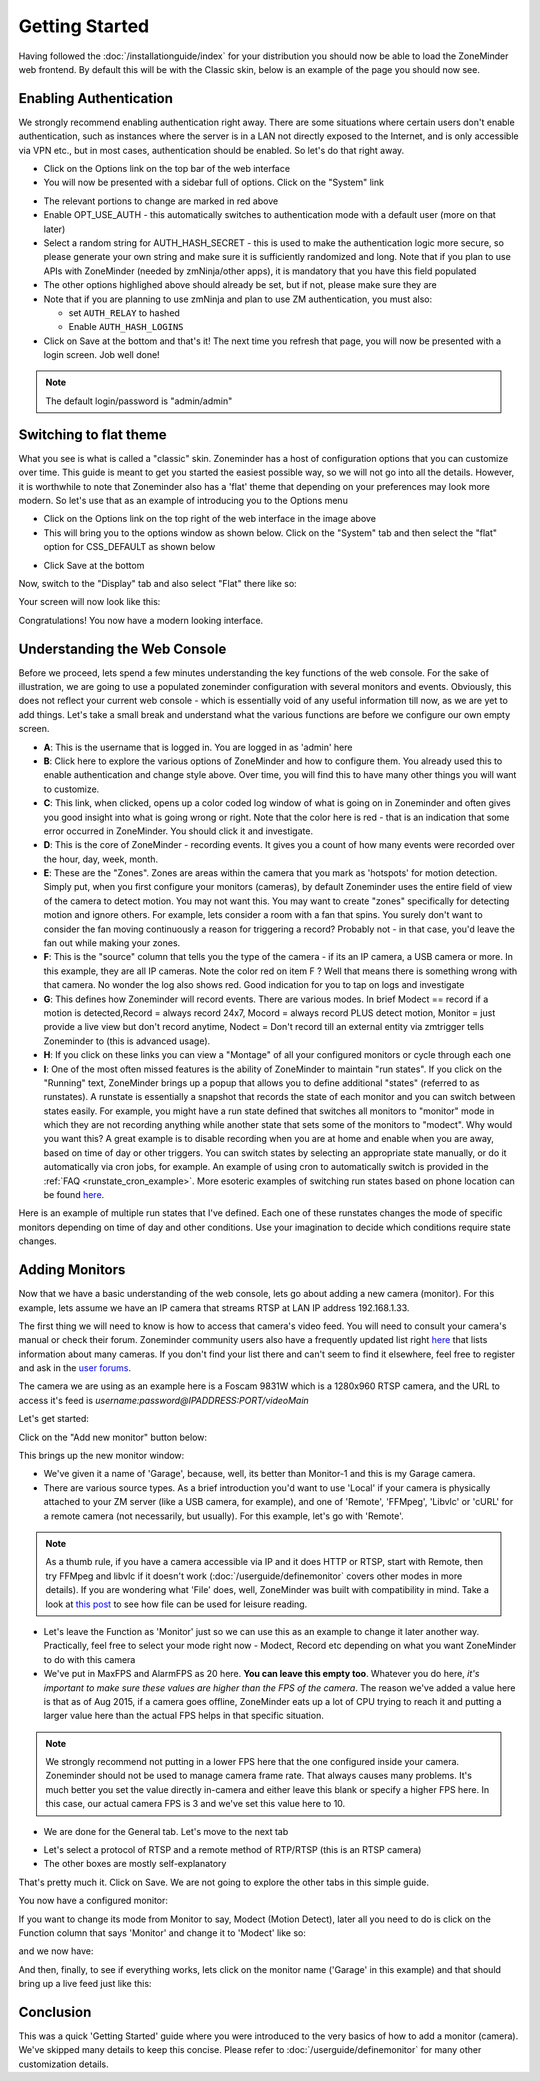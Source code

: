 Getting Started
===============

Having followed the :doc:`/installationguide/index` for your distribution you should now be able to load the ZoneMinder web frontend. By default this will be with the Classic skin, below is an example of the page you should now see.

.. image::  ../installationguide/images/zm_first_screen_post_install.png


Enabling Authentication
^^^^^^^^^^^^^^^^^^^^^^^
We strongly recommend enabling authentication right away. There are some situations where certain users don't enable authentication, such as instances where the server is in a LAN not directly exposed to the Internet, and is only accessible via VPN etc., but in most cases, authentication should be enabled. So let's do that right away.

* Click on the Options link on the top bar of the web interface
* You will now be presented with a sidebar full of options. Click on the "System" link
	
.. image:: images/getting-started-enable-auth.png

* The relevant portions to change are marked in red above
* Enable OPT_USE_AUTH - this automatically switches to authentication mode with a default user (more on that later)
* Select a random string for AUTH_HASH_SECRET - this is used to make the authentication logic more secure, so 
  please generate your own string and make sure it is sufficiently randomized and long. Note that if you plan to use APIs with ZoneMinder (needed by zmNinja/other apps), it is mandatory that you have this field populated
* The other options highlighed above should already be set, but if not, please make sure they are
* Note that if you are planning to use zmNinja and plan to use ZM authentication, you must also:

  * set ``AUTH_RELAY`` to hashed
  * Enable ``AUTH_HASH_LOGINS``
  

* Click on Save at the bottom and that's it! The next time you refresh that page, you will now be presented with a login screen. Job well done!

.. image:: images/getting-started-login.png

.. NOTE:: The default login/password is "admin/admin"


Switching to flat theme
^^^^^^^^^^^^^^^^^^^^^^^
What you see is what is called a "classic" skin. Zoneminder has a host of configuration options that you can customize over time. This guide is meant to get you started the easiest possible way, so we will not go into all the details. However, it is worthwhile to note that Zoneminder also has a 'flat' theme that depending on your preferences may look more modern. So let's use that as an example of introducing you to the Options menu

* Click on the Options link on the top right of the web interface in the image above
* This will bring you to the options window as shown below. Click on the "System" tab and then select the 
  "flat" option for CSS_DEFAULT as shown below

.. image:: images/getting-started-flat-css.png  

* Click Save at the bottom

Now, switch to the "Display" tab and also select "Flat" there like so:

.. image:: images/getting-started-flat-css-2.png

Your screen will now look like this:


Congratulations! You now have a modern looking interface.

.. image:: images/getting-started-modern-look.png

Understanding the Web Console
^^^^^^^^^^^^^^^^^^^^^^^^^^^^^^
Before we proceed, lets spend a few minutes understanding the key functions of the web console. 
For the sake of illustration, we are going to use a populated zoneminder configuration with several monitors and events.
Obviously, this does not reflect your current web console - which is essentially void of any useful information till now,
as we are yet to add things. Let's take a small break and understand what the various functions are before we configure our
own empty screen.

.. image:: images/getting-started-understand-console.png

* **A**: This is the username that is logged in. You are logged in as 'admin' here
* **B**: Click here to explore the various options of ZoneMinder and how to configure them. You already used this to enable authentication and change style above. Over time, you will find this to have many other things you will want to customize.
* **C**: This link, when clicked, opens up a color coded log window of what is going on in Zoneminder and often gives you good insight into what is going wrong or right. Note that the color here is red - that is an indication that some error occurred in ZoneMinder. You should click it and investigate.
* **D**: This is the core of ZoneMinder - recording events. It gives you a count of how many events were recorded over the hour, day, week, month.
* **E**: These are the "Zones". Zones are areas within the camera that you mark as 'hotspots' for motion detection. Simply put, when you first configure your monitors (cameras), by default Zoneminder uses the entire field of view of the camera to detect motion. You may not want this. You may want to create "zones" specifically for detecting motion and ignore others. For example, lets consider a room with a fan that spins. You surely don't want to consider the fan moving continuously a reason for triggering a record? Probably not - in that case, you'd leave the fan out while making your zones.
* **F**: This is the "source" column that tells you the type of the camera - if its an IP camera, a USB camera or more. In this example, they are all IP cameras. Note the color red on item F ? Well that means there is something wrong with that camera. No wonder the log also shows red. Good indication for you to tap on logs and investigate
* **G**: This defines how Zoneminder will record events. There are various modes. In brief Modect == record if a motion is detected,Record = always record 24x7, Mocord = always record PLUS detect motion,  Monitor = just provide a live view but don't record anytime, Nodect = Don't record till an external entity via zmtrigger tells Zoneminder to (this is advanced usage).
* **H**: If you click on these links you can view a "Montage" of all your configured monitors or cycle through each one
* **I**: One of the most often missed features is the ability of ZoneMinder to maintain "run states". If you click on the "Running" text, ZoneMinder brings up a popup that allows you to define additional "states" (referred to as runstates). A runstate is essentially a snapshot that records the state of each monitor and you can switch between states easily. For example, you might have a run state defined that switches all monitors to "monitor" mode in which they are not recording anything while another state that sets some of the monitors to "modect". Why would you want this? A great example is to disable recording when you are at home and enable when you are away, based on time of day or other triggers. You can switch states by selecting an appropriate state manually, or do it automatically via cron jobs, for example. An example of using cron to automatically  switch is provided in the :ref:`FAQ <runstate_cron_example>`.  More esoteric examples of switching run states based on phone location can be found `here <https://forums.zoneminder.com/viewtopic.php?f=9&t=23026>`__.

Here is an example of multiple run states that I've defined. Each one of these runstates changes the mode of specific monitors depending on time of day and other conditions. Use your imagination to decide which conditions require state changes.

.. image:: images/runstates.png



Adding Monitors
^^^^^^^^^^^^^^^
Now that we have a basic understanding of the web console, lets go about adding a new camera (monitor). For this example, lets assume we have an IP camera that streams RTSP at LAN IP address 192.168.1.33. 

The first thing we will need to know is how to access that camera's video feed. You will need to consult your camera's manual or check their forum. Zoneminder community users also have a frequently updated list right `here <https://wiki.zoneminder.com/index.php/Hardware_Compatibility_List>`__ that lists information about many cameras. If you don't find your list there and can't seem to find it elsewhere, feel free to register and ask in the `user forums <https://forums.zoneminder.com/>`__.

The camera we are using as an example here is a Foscam 9831W which is a 1280x960 RTSP camera, and the URL to access it's feed is *username:password@IPADDRESS:PORT/videoMain*

Let's get started:

Click on the "Add new monitor" button below:

.. image:: images/getting-started-modern-look.png

This brings up the new monitor window:

.. image:: images/getting-started-add-monitor-general.png
	:width: 800px

* We've given it a name of 'Garage', because, well, its better than Monitor-1 and this is my Garage camera.

* There are various source types. As a brief introduction you'd want to use 'Local' if your camera is physically attached to your ZM server (like a USB camera, for example), and one of 'Remote', 'FFMpeg', 'Libvlc' or 'cURL' for a remote camera (not necessarily, but usually). For this example, let's go with 'Remote'. 

.. NOTE::
	As a  thumb rule, if you have a camera accessible via IP and it does HTTP or RTSP, 
	start with Remote, then try FFMpeg and libvlc if it doesn't work (:doc:`/userguide/definemonitor` 
	covers other modes in more details). If you are wondering what 'File' does, well, ZoneMinder was 
	built with compatibility in mind. Take a look at `this post 
	<https://wiki.zoneminder.com/index.php/How_to_use_ZoneMinder_with_cameras_it_may_not_directly_support>`__  to see how file can be used for leisure reading.

* Let's leave the Function as 'Monitor' just so we can use this as an example to change it later another way. Practically, feel free to select your mode right now - Modect, Record etc depending on what you want ZoneMinder to do with this camera

* We've put in MaxFPS and AlarmFPS as 20 here. **You can leave this empty too**. Whatever you do here, *it's important to make sure these values are higher than the FPS of the camera*. The reason we've added a value here is that as of Aug 2015, if a camera goes offline, ZoneMinder eats up a lot of CPU  trying to reach it and putting a larger value here than the actual FPS helps in that specific situation. 

.. NOTE::
	We strongly recommend not putting in a lower FPS here that the one configured inside your camera.
	Zoneminder should not be used to manage camera frame rate. That always causes many problems. It's
	much better you set the value directly in-camera and either leave this blank or specify a higher FPS
	here. In this case, our actual camera FPS is 3 and we've set this value here to 10.

* We are done for the General tab. Let's move to the next tab

.. image:: images/getting-started-add-monitor-source.png
	:width: 800px

* Let's select a protocol of RTSP and a remote method of RTP/RTSP (this is an RTSP camera)
* The other boxes are mostly self-explanatory

That's pretty much it. Click on Save. We are not going to explore the other tabs in this simple guide.

You now have a configured monitor:

.. image:: images/getting-started-add-monitor-orange.png

If you want to change its mode from Monitor to say, Modect (Motion Detect), later all you need to do is click on the Function column that says 'Monitor' and change it to 'Modect' like so:


.. image:: images/getting-started-add-monitor-modect.png

and we now have:

.. image:: images/getting-started-add-monitor-modect-ready.png

And then, finally, to see if everything works, lets click on the monitor name ('Garage' in this example) and that should bring up a live feed just like this:

.. image:: images/getting-started-add-monitor-live.png


Conclusion
^^^^^^^^^^
This was a quick 'Getting Started' guide where you were introduced to the very basics of how to add a monitor (camera). We've skipped many details to keep this concise. Please refer to :doc:`/userguide/definemonitor` for many other customization details.
